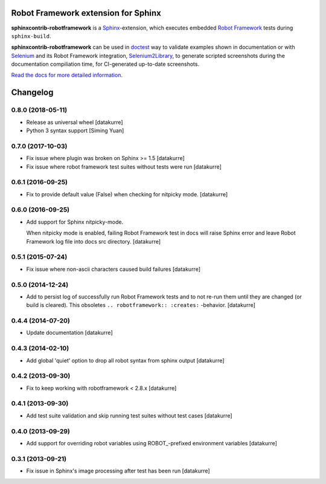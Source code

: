Robot Framework extension for Sphinx
====================================

**sphinxcontrib-robotframework** is a Sphinx_-extension, which executes
embedded `Robot Framework`_ tests during ``sphinx-build``.

**sphinxcontrib-robotframework** can be used in doctest_ way to validate
examples shown in documentation or with Selenium_ and its Robot Framework
integration, Selenium2Library_, to generate scripted screenshots during
the documentation compiliation time, for CI-generated up-to-date screenshots.

.. _Robot Framework: http://robotframework.org/
.. _Selenium2Library: https://github.com/rtomac/robotframework-selenium2library
.. _Selenium: http://docs.seleniumhq.org/
.. _Sphinx: http://sphinx-doc.org/
.. _doctest: https://docs.python.org/2/library/doctest.html

`Read the docs for more detailed information.`__

__ https://sphinxcontrib-robotframework.readthedocs.org/

Changelog
=========

0.8.0 (2018-05-11)
------------------

- Release as universal wheel
  [datakurre]

- Python 3 syntax support
  [Siming Yuan]

0.7.0 (2017-10-03)
------------------

- Fix issue where plugin was broken on Sphinx >= 1.5
  [datakurre]

- Fix issue where robot framework test suites without tests were run
  [datakurre]

0.6.1 (2016-09-25)
------------------

- Fix to provide default value (False) when checking for nitpicky mode.
  [datakurre]

0.6.0 (2016-09-25)
------------------

- Add support for Sphinx nitpicky-mode.

  When nitpicky mode is enabled, failing Robot Framework test in docs will
  raise Sphinx error and leave Robot Framework log file into docs src
  directory.
  [datakurre]

0.5.1 (2015-07-24)
------------------

- Fix issue where non-ascii characters caused build failures
  [datakurre]

0.5.0 (2014-12-24)
------------------

- Add to persist log of successfully run Robot Framework tests and to not
  re-run them until they are changed (or build is cleared).
  This obsoletes ``.. robotframework:: :creates:`` -behavior.
  [datakurre]

0.4.4 (2014-07-20)
------------------

- Update documentation
  [datakurre]

0.4.3 (2014-02-10)
------------------

- Add global 'quiet' option to drop all robot syntax from sphinx output
  [datakurre]

0.4.2 (2013-09-30)
------------------

- Fix to keep working with robotframework < 2.8.x
  [datakurre]

0.4.1 (2013-09-30)
------------------

- Add test suite validation and skip running test suites without test cases
  [datakurre]

0.4.0 (2013-09-29)
------------------

- Add support for overriding robot variables using ROBOT\_-prefixed environment
  variables [datakurre]

0.3.1 (2013-09-21)
------------------

- Fix issue in Sphinx's image processing after test has been run
  [datakurre]


